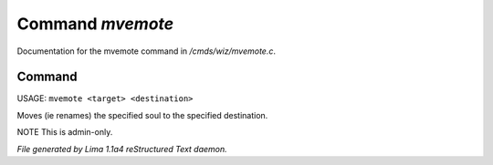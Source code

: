 Command *mvemote*
******************

Documentation for the mvemote command in */cmds/wiz/mvemote.c*.

Command
=======

USAGE: ``mvemote <target> <destination>``

Moves (ie renames) the specified soul to the specified destination.

NOTE This is admin-only.

.. TAGS: RST



*File generated by Lima 1.1a4 reStructured Text daemon.*
